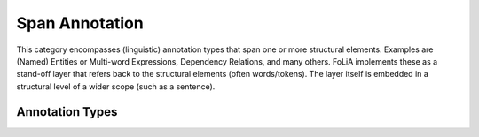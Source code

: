 .. _span_annotation_category:

.. foliaspec:category_title(span)
Span Annotation
===================================================================

.. foliaspec:category_description(span)
This category encompasses (linguistic) annotation types that span one or more structural elements. Examples are (Named) Entities or Multi-word Expressions, Dependency Relations, and many others. FoLiA implements these as a stand-off layer that refers back to the structural elements (often words/tokens). The layer itself is embedded in a structural level of a wider scope (such as a sentence).

Annotation Types
-------------------

.. foliaspec:toc(span)
